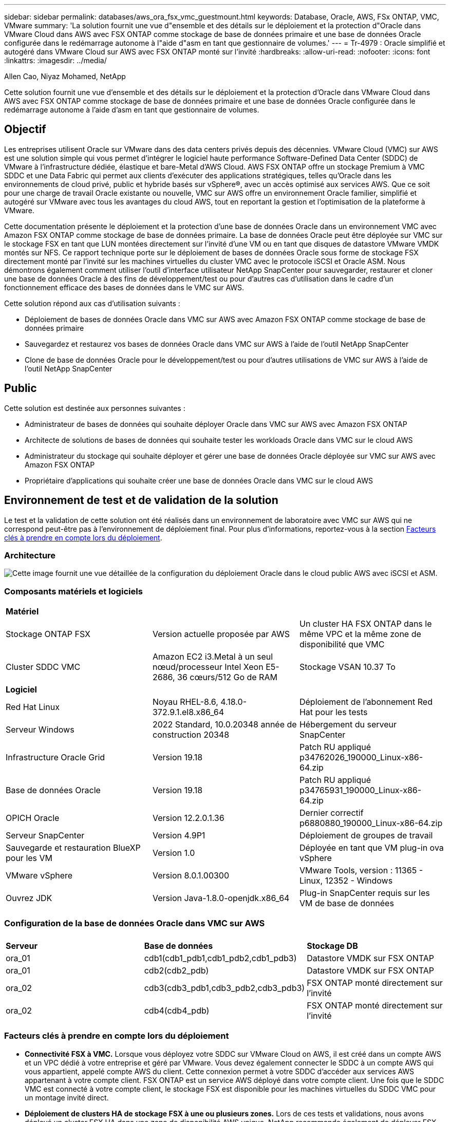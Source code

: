 ---
sidebar: sidebar 
permalink: databases/aws_ora_fsx_vmc_guestmount.html 
keywords: Database, Oracle, AWS, FSx ONTAP, VMC, VMware 
summary: 'La solution fournit une vue d"ensemble et des détails sur le déploiement et la protection d"Oracle dans VMware Cloud dans AWS avec FSX ONTAP comme stockage de base de données primaire et une base de données Oracle configurée dans le redémarrage autonome à l"aide d"asm en tant que gestionnaire de volumes.' 
---
= Tr-4979 : Oracle simplifié et autogéré dans VMware Cloud sur AWS avec FSX ONTAP monté sur l'invité
:hardbreaks:
:allow-uri-read: 
:nofooter: 
:icons: font
:linkattrs: 
:imagesdir: ../media/


Allen Cao, Niyaz Mohamed, NetApp

[role="lead"]
Cette solution fournit une vue d'ensemble et des détails sur le déploiement et la protection d'Oracle dans VMware Cloud dans AWS avec FSX ONTAP comme stockage de base de données primaire et une base de données Oracle configurée dans le redémarrage autonome à l'aide d'asm en tant que gestionnaire de volumes.



== Objectif

Les entreprises utilisent Oracle sur VMware dans des data centers privés depuis des décennies. VMware Cloud (VMC) sur AWS est une solution simple qui vous permet d'intégrer le logiciel haute performance Software-Defined Data Center (SDDC) de VMware à l'infrastructure dédiée, élastique et bare-Metal d'AWS Cloud. AWS FSX ONTAP offre un stockage Premium à VMC SDDC et une Data Fabric qui permet aux clients d'exécuter des applications stratégiques, telles qu'Oracle dans les environnements de cloud privé, public et hybride basés sur vSphere®, avec un accès optimisé aux services AWS. Que ce soit pour une charge de travail Oracle existante ou nouvelle, VMC sur AWS offre un environnement Oracle familier, simplifié et autogéré sur VMware avec tous les avantages du cloud AWS, tout en reportant la gestion et l'optimisation de la plateforme à VMware.

Cette documentation présente le déploiement et la protection d'une base de données Oracle dans un environnement VMC avec Amazon FSX ONTAP comme stockage de base de données primaire. La base de données Oracle peut être déployée sur VMC sur le stockage FSX en tant que LUN montées directement sur l'invité d'une VM ou en tant que disques de datastore VMware VMDK montés sur NFS. Ce rapport technique porte sur le déploiement de bases de données Oracle sous forme de stockage FSX directement monté par l'invité sur les machines virtuelles du cluster VMC avec le protocole iSCSI et Oracle ASM. Nous démontrons également comment utiliser l'outil d'interface utilisateur NetApp SnapCenter pour sauvegarder, restaurer et cloner une base de données Oracle à des fins de développement/test ou pour d'autres cas d'utilisation dans le cadre d'un fonctionnement efficace des bases de données dans le VMC sur AWS.

Cette solution répond aux cas d'utilisation suivants :

* Déploiement de bases de données Oracle dans VMC sur AWS avec Amazon FSX ONTAP comme stockage de base de données primaire
* Sauvegardez et restaurez vos bases de données Oracle dans VMC sur AWS à l'aide de l'outil NetApp SnapCenter
* Clone de base de données Oracle pour le développement/test ou pour d'autres utilisations de VMC sur AWS à l'aide de l'outil NetApp SnapCenter




== Public

Cette solution est destinée aux personnes suivantes :

* Administrateur de bases de données qui souhaite déployer Oracle dans VMC sur AWS avec Amazon FSX ONTAP
* Architecte de solutions de bases de données qui souhaite tester les workloads Oracle dans VMC sur le cloud AWS
* Administrateur du stockage qui souhaite déployer et gérer une base de données Oracle déployée sur VMC sur AWS avec Amazon FSX ONTAP
* Propriétaire d'applications qui souhaite créer une base de données Oracle dans VMC sur le cloud AWS




== Environnement de test et de validation de la solution

Le test et la validation de cette solution ont été réalisés dans un environnement de laboratoire avec VMC sur AWS qui ne correspond peut-être pas à l'environnement de déploiement final. Pour plus d'informations, reportez-vous à la section <<Facteurs clés à prendre en compte lors du déploiement>>.



=== Architecture

image:aws_ora_fsx_vmc_architecture.png["Cette image fournit une vue détaillée de la configuration du déploiement Oracle dans le cloud public AWS avec iSCSI et ASM."]



=== Composants matériels et logiciels

[cols="33%, 33%, 33%"]
|===


3+| *Matériel* 


| Stockage ONTAP FSX | Version actuelle proposée par AWS | Un cluster HA FSX ONTAP dans le même VPC et la même zone de disponibilité que VMC 


| Cluster SDDC VMC | Amazon EC2 i3.Metal à un seul nœud/processeur Intel Xeon E5-2686, 36 cœurs/512 Go de RAM | Stockage VSAN 10.37 To 


3+| *Logiciel* 


| Red Hat Linux | Noyau RHEL-8.6, 4.18.0-372.9.1.el8.x86_64 | Déploiement de l'abonnement Red Hat pour les tests 


| Serveur Windows | 2022 Standard, 10.0.20348 année de construction 20348 | Hébergement du serveur SnapCenter 


| Infrastructure Oracle Grid | Version 19.18 | Patch RU appliqué p34762026_190000_Linux-x86-64.zip 


| Base de données Oracle | Version 19.18 | Patch RU appliqué p34765931_190000_Linux-x86-64.zip 


| OPICH Oracle | Version 12.2.0.1.36 | Dernier correctif p6880880_190000_Linux-x86-64.zip 


| Serveur SnapCenter | Version 4.9P1 | Déploiement de groupes de travail 


| Sauvegarde et restauration BlueXP pour les VM | Version 1.0 | Déployée en tant que VM plug-in ova vSphere 


| VMware vSphere | Version 8.0.1.00300 | VMware Tools, version : 11365 - Linux, 12352 - Windows 


| Ouvrez JDK | Version Java-1.8.0-openjdk.x86_64 | Plug-in SnapCenter requis sur les VM de base de données 
|===


=== Configuration de la base de données Oracle dans VMC sur AWS

[cols="33%, 33%, 33%"]
|===


3+|  


| *Serveur* | *Base de données* | *Stockage DB* 


| ora_01 | cdb1(cdb1_pdb1,cdb1_pdb2,cdb1_pdb3) | Datastore VMDK sur FSX ONTAP 


| ora_01 | cdb2(cdb2_pdb) | Datastore VMDK sur FSX ONTAP 


| ora_02 | cdb3(cdb3_pdb1,cdb3_pdb2,cdb3_pdb3) | FSX ONTAP monté directement sur l'invité 


| ora_02 | cdb4(cdb4_pdb) | FSX ONTAP monté directement sur l'invité 
|===


=== Facteurs clés à prendre en compte lors du déploiement

* *Connectivité FSX à VMC.* Lorsque vous déployez votre SDDC sur VMware Cloud on AWS, il est créé dans un compte AWS et un VPC dédié à votre entreprise et géré par VMware. Vous devez également connecter le SDDC à un compte AWS qui vous appartient, appelé compte AWS du client. Cette connexion permet à votre SDDC d'accéder aux services AWS appartenant à votre compte client. FSX ONTAP est un service AWS déployé dans votre compte client. Une fois que le SDDC VMC est connecté à votre compte client, le stockage FSX est disponible pour les machines virtuelles du SDDC VMC pour un montage invité direct.
* *Déploiement de clusters HA de stockage FSX à une ou plusieurs zones.* Lors de ces tests et validations, nous avons déployé un cluster FSX HA dans une zone de disponibilité AWS unique. NetApp recommande également de déployer FSX ONTAP et VMware Cloud sur AWS dans la même zone de disponibilité pour améliorer les performances et éviter les frais de transfert de données entre les zones de disponibilité.
* *Dimensionnement du cluster de stockage FSX.* Un système de fichiers de stockage Amazon FSX ONTAP fournit jusqu'à 160,000 000 IOPS SSD brutes, un débit jusqu'à 4 Gbit/s et une capacité maximale de 192 Tio. Cependant, vous pouvez dimensionner le cluster en termes d'IOPS provisionnées, de débit et de limite du stockage (au moins 1,024 Gio) en fonction de vos besoins réels au moment du déploiement. La capacité peut être ajustée dynamiquement à la volée sans affecter la disponibilité des applications.
* *Disposition des données et des journaux Oracle.* Dans le cadre de nos tests et de nos validations, nous avons déployé deux groupes de disques ASM respectivement pour les données et les journaux. Au sein du groupe de disques ASM +DATA, nous avons provisionné quatre LUN dans un volume de données. Au sein du groupe de disques asm +LOGS, nous avons provisionné deux LUN dans un volume de journal. En général, plusieurs LUN disposées dans un volume Amazon FSX ONTAP améliorent les performances.
* *Configuration iSCSI.* les VM de base de données du SDDC VMC se connectent au stockage FSX avec le protocole iSCSI. Il est important d'évaluer les besoins en débit d'E/S maximal de la base de données Oracle en analysant soigneusement le rapport Oracle AWR afin de déterminer les besoins en termes d'application et de débit du trafic iSCSI. NetApp recommande également d'allouer quatre connexions iSCSI aux deux terminaux iSCSI FSX avec la configuration correcte des chemins d'accès multiples.
* *Niveau de redondance Oracle ASM à utiliser pour chaque groupe de disques Oracle ASM que vous créez.* comme FSX ONTAP met déjà en miroir le stockage au niveau du cluster FSX, vous devez utiliser la redondance externe, ce qui signifie que l'option ne permet pas à Oracle ASM de mettre en miroir le contenu du groupe de disques.
* *Sauvegarde de la base de données.* NetApp fournit une suite logicielle SnapCenter pour la sauvegarde, la restauration et le clonage de la base de données avec une interface utilisateur conviviale. NetApp recommande de mettre en œuvre cet outil de gestion afin de réaliser rapidement (moins d'une minute) des sauvegardes Snapshot, des restaurations rapides (en minutes) des bases de données et des clones de base de données.




== Déploiement de la solution

Les sections suivantes présentent des procédures détaillées pour le déploiement d'Oracle 19c dans VMC sur AWS avec stockage FSX ONTAP directement monté sur DB VM dans une configuration de redémarrage à nœud unique avec Oracle ASM comme gestionnaire de volumes de base de données.



=== Conditions préalables au déploiement

[%collapsible%open]
====
Le déploiement nécessite les conditions préalables suivantes.

. Un data Center Software-defined (SDDC) basé sur VMware Cloud on AWS a été créé. Pour obtenir des instructions détaillées sur la création d'un SDDC dans VMC, reportez-vous à la documentation VMware link:https://docs.vmware.com/en/VMware-Cloud-on-AWS/services/com.vmware.vmc-aws.getting-started/GUID-3D741363-F66A-4CF9-80EA-AA2866D1834E.html["Mise en route de VMware Cloud sur AWS"^]
. Un compte AWS a été configuré et les segments de réseau et de VPC nécessaires ont été créés dans votre compte AWS. Le compte AWS est lié à votre SDDC VMC.
. À partir de la console AWS EC2, déploiement de clusters haute disponibilité de stockage Amazon FSX ONTAP pour héberger les volumes de base de données Oracle. Si vous ne connaissez pas bien le déploiement du stockage FSX, consultez la documentation link:https://docs.aws.amazon.com/fsx/latest/ONTAPGuide/creating-file-systems.html["Création de systèmes de fichiers FSX ONTAP"^] pour obtenir des instructions détaillées.
. L'étape ci-dessus peut être effectuée à l'aide de la boîte à outils d'automatisation Terraform suivante, qui crée une instance EC2 en tant qu'hôte de secours pour SDDC dans l'accès VMC via SSH et un système de fichiers FSX. Lisez attentivement les instructions et modifiez les variables en fonction de votre environnement avant de les exécuter.
+
....
git clone https://github.com/NetApp-Automation/na_aws_fsx_ec2_deploy.git
....
. Créez des machines virtuelles dans VMware SDDC sur AWS pour héberger votre environnement Oracle à déployer dans VMC. Dans notre démonstration, nous avons créé deux VM Linux en tant que serveurs BDD Oracle, un serveur Windows pour le serveur SnapCenter et un serveur Linux en option en tant que contrôleur Ansible pour automatiser l'installation ou la configuration Oracle, le cas échéant. Voici un instantané de l'environnement de laboratoire pour la validation de la solution.
+
image:aws_ora_fsx_vmc_vm_08.png["Capture d'écran montrant l'environnement de test SDDC VMC."]

. NetApp fournit également plusieurs kits d'outils d'automatisation pour exécuter le déploiement et la configuration d'Oracle, le cas échéant. Reportez-vous à la section link:index.html["Kits d'outils d'automatisation DB"^] pour en savoir plus.



NOTE: Assurez-vous d'avoir alloué au moins 50G dans le volume racine d'Oracle VM afin de disposer d'un espace suffisant pour préparer les fichiers d'installation d'Oracle.

====


=== Configuration du noyau DB VM

[%collapsible%open]
====
Une fois les conditions requises provisionnées, connectez-vous à la machine virtuelle Oracle en tant qu'utilisateur admin via SSH et effectuez cette opération avec l'utilisateur root pour configurer le noyau Linux pour l'installation d'Oracle. Les fichiers d'installation Oracle peuvent être stockés dans un compartiment AWS S3 et transférés vers la machine virtuelle.

. Créez un répertoire de transfert `/tmp/archive` et définissez le `777` permission.
+
[source, cli]
----
mkdir /tmp/archive
----
+
[source, cli]
----
chmod 777 /tmp/archive
----
. Téléchargez et placez les fichiers d'installation binaires Oracle et les autres fichiers rpm requis sur le système `/tmp/archive` répertoire.
+
Voir la liste suivante des fichiers d'installation à indiquer dans `/tmp/archive` Sur la VM de la base de données.

+
....

[admin@ora_02 ~]$ ls -l /tmp/archive/
total 10539364
-rw-rw-r--. 1 admin  admin         19112 Oct  4 17:04 compat-libcap1-1.10-7.el7.x86_64.rpm
-rw-rw-r--. 1 admin  admin    3059705302 Oct  4 17:10 LINUX.X64_193000_db_home.zip
-rw-rw-r--. 1 admin  admin    2889184573 Oct  4 17:11 LINUX.X64_193000_grid_home.zip
-rw-rw-r--. 1 admin  admin        589145 Oct  4 17:04 netapp_linux_unified_host_utilities-7-1.x86_64.rpm
-rw-rw-r--. 1 admin  admin         31828 Oct  4 17:04 oracle-database-preinstall-19c-1.0-2.el8.x86_64.rpm
-rw-rw-r--. 1 admin  admin    2872741741 Oct  4 17:12 p34762026_190000_Linux-x86-64.zip
-rw-rw-r--. 1 admin  admin    1843577895 Oct  4 17:13 p34765931_190000_Linux-x86-64.zip
-rw-rw-r--. 1 admin  admin     124347218 Oct  4 17:13 p6880880_190000_Linux-x86-64.zip
-rw-rw-r--. 1 admin  admin        257136 Oct  4 17:04 policycoreutils-python-utils-2.9-9.el8.noarch.rpm
[admin@ora_02 ~]$

....
. Installez le RPM de préinstallation d'Oracle 19c, qui répond à la plupart des exigences de configuration du noyau.
+
[source, cli]
----
yum install /tmp/archive/oracle-database-preinstall-19c-1.0-2.el8.x86_64.rpm
----
. Téléchargez et installez les éléments manquants `compat-libcap1` Sous Linux 8.
+
[source, cli]
----
yum install /tmp/archive/compat-libcap1-1.10-7.el7.x86_64.rpm
----
. Depuis NetApp, téléchargez et installez les utilitaires d'hôtes NetApp.
+
[source, cli]
----
yum install /tmp/archive/netapp_linux_unified_host_utilities-7-1.x86_64.rpm
----
. Installer `policycoreutils-python-utils`.
+
[source, cli]
----
yum install /tmp/archive/policycoreutils-python-utils-2.9-9.el8.noarch.rpm
----
. Installez la version 1.8 du JDK ouvert.
+
[source, cli]
----
yum install java-1.8.0-openjdk.x86_64
----
. Installez les utilitaires d'initiateur iSCSI.
+
[source, cli]
----
yum install iscsi-initiator-utils
----
. Installez sg3_utils.
+
[source, cli]
----
yum install sg3_utils
----
. Installez device-mapper-multipath.
+
[source, cli]
----
yum install device-mapper-multipath
----
. Désactivez les hugepages transparentes dans le système actuel.
+
[source, cli]
----
echo never > /sys/kernel/mm/transparent_hugepage/enabled
----
+
[source, cli]
----
echo never > /sys/kernel/mm/transparent_hugepage/defrag
----
. Ajoutez les lignes suivantes dans `/etc/rc.local` pour désactiver `transparent_hugepage` après le redémarrage.
+
[source, cli]
----
vi /etc/rc.local
----
+
....
  # Disable transparent hugepages
          if test -f /sys/kernel/mm/transparent_hugepage/enabled; then
            echo never > /sys/kernel/mm/transparent_hugepage/enabled
          fi
          if test -f /sys/kernel/mm/transparent_hugepage/defrag; then
            echo never > /sys/kernel/mm/transparent_hugepage/defrag
          fi
....
. Désactivez selinux en changeant `SELINUX=enforcing` à `SELINUX=disabled`. Vous devez redémarrer l'hôte pour que la modification soit effective.
+
[source, cli]
----
vi /etc/sysconfig/selinux
----
. Ajoutez les lignes suivantes à `limit.conf` pour définir la limite du descripteur de fichier et la taille de la pile.
+
[source, cli]
----
vi /etc/security/limits.conf
----
+
....

*               hard    nofile          65536
*               soft    stack           10240
....
. Ajoutez un espace de swap à la VM de base de données si aucun espace de swap n'est configuré avec cette instruction : link:https://aws.amazon.com/premiumsupport/knowledge-center/ec2-memory-swap-file/["Comment allouer de la mémoire pour qu'elle fonctionne en tant qu'espace d'échange dans une instance Amazon EC2 en utilisant un fichier d'échange ?"^] La quantité exacte d'espace à ajouter dépend de la taille de la RAM jusqu'à 16 G.
. Changer `node.session.timeo.replacement_timeout` dans le `iscsi.conf` fichier de configuration de 120 à 5 secondes.
+
[source, cli]
----
vi /etc/iscsi/iscsid.conf
----
. Activez et démarrez le service iSCSI sur l'instance EC2.
+
[source, cli]
----
systemctl enable iscsid
----
+
[source, cli]
----
systemctl start iscsid
----
. Récupérez l'adresse de l'initiateur iSCSI à utiliser pour le mappage de LUN de base de données.
+
[source, cli]
----
cat /etc/iscsi/initiatorname.iscsi
----
. Ajoutez les groupes asm pour l'utilisateur de gestion asm (oracle).
+
[source, cli]
----
groupadd asmadmin
----
+
[source, cli]
----
groupadd asmdba
----
+
[source, cli]
----
groupadd asmoper
----
. Modifiez l'utilisateur oracle pour ajouter des groupes asm en tant que groupes secondaires (l'utilisateur oracle doit avoir été créé après l'installation du RPM de préinstallation d'Oracle).
+
[source, cli]
----
usermod -a -G asmadmin oracle
----
+
[source, cli]
----
usermod -a -G asmdba oracle
----
+
[source, cli]
----
usermod -a -G asmoper oracle
----
. Arrêtez et désactivez le pare-feu Linux s'il est actif.
+
[source, cli]
----
systemctl stop firewalld
----
+
[source, cli]
----
systemctl disable firewalld
----
. Activez le sudo sans mot de passe pour l'utilisateur admin en décotant les commentaires `# %wheel  ALL=(ALL)       NOPASSWD: ALL` ligne dans le fichier /etc/sudoers. Modifiez l'autorisation de fichier pour effectuer la modification.
+
[source, cli]
----
chmod 640 /etc/sudoers
----
+
[source, cli]
----
vi /etc/sudoers
----
+
[source, cli]
----
chmod 440 /etc/sudoers
----
. Redémarrez l'instance EC2.


====


=== Provisionnez et mappez les LUN FSX ONTAP vers la VM de base de données

[%collapsible%open]
====
Provisionnez trois volumes à partir de la ligne de commande en vous connectant au cluster FSX en tant qu'utilisateur fsxadmin via ssh et l'IP de gestion du cluster FSX. Créez des LUN au sein des volumes pour héberger les fichiers binaires, de données et de journaux de la base de données Oracle.

. Connectez-vous au cluster FSX via SSH en tant qu'utilisateur fsxadmin.
+
[source, cli]
----
ssh fsxadmin@10.49.0.74
----
. Exécutez la commande suivante pour créer un volume pour le binaire Oracle.
+
[source, cli]
----
vol create -volume ora_02_biny -aggregate aggr1 -size 50G -state online  -type RW -snapshot-policy none -tiering-policy snapshot-only
----
. Exécutez la commande suivante pour créer un volume pour les données Oracle.
+
[source, cli]
----
vol create -volume ora_02_data -aggregate aggr1 -size 100G -state online  -type RW -snapshot-policy none -tiering-policy snapshot-only
----
. Exécutez la commande suivante pour créer un volume pour les journaux Oracle.
+
[source, cli]
----
vol create -volume ora_02_logs -aggregate aggr1 -size 100G -state online  -type RW -snapshot-policy none -tiering-policy snapshot-only
----
. Validez les volumes créés.
+
[source, cli]
----
vol show ora*
----
+
Résultat de la commande :

+
....
FsxId0c00cec8dad373fd1::> vol show ora*
Vserver   Volume       Aggregate    State      Type       Size  Available Used%
--------- ------------ ------------ ---------- ---- ---------- ---------- -----
nim       ora_02_biny  aggr1        online     RW         50GB    22.98GB   51%
nim       ora_02_data  aggr1        online     RW        100GB    18.53GB   80%
nim       ora_02_logs  aggr1        online     RW         50GB     7.98GB   83%
....
. Créez une LUN binaire dans le volume binaire de la base de données.
+
[source, cli]
----
lun create -path /vol/ora_02_biny/ora_02_biny_01 -size 40G -ostype linux
----
. Créez des LUN de données au sein du volume de données de la base de données.
+
[source, cli]
----
lun create -path /vol/ora_02_data/ora_02_data_01 -size 20G -ostype linux
----
+
[source, cli]
----
lun create -path /vol/ora_02_data/ora_02_data_02 -size 20G -ostype linux
----
+
[source, cli]
----
lun create -path /vol/ora_02_data/ora_02_data_03 -size 20G -ostype linux
----
+
[source, cli]
----
lun create -path /vol/ora_02_data/ora_02_data_04 -size 20G -ostype linux
----
. Créez des LUN de journal dans le volume des journaux de base de données.
+
[source, cli]
----
lun create -path /vol/ora_02_logs/ora_02_logs_01 -size 40G -ostype linux
----
+
[source, cli]
----
lun create -path /vol/ora_02_logs/ora_02_logs_02 -size 40G -ostype linux
----
. Créez un groupe initiateur pour l'instance EC2 avec l'initiateur extrait de l'étape 14 de la configuration du noyau EC2 ci-dessus.
+
[source, cli]
----
igroup create -igroup ora_02 -protocol iscsi -ostype linux -initiator iqn.1994-05.com.redhat:f65fed7641c2
----
. Mappez les LUN sur le groupe initiateur créé ci-dessus. Incrémenter l'ID de LUN de manière séquentielle pour chaque LUN supplémentaire.
+
[source, cli]
----
lun map -path /vol/ora_02_biny/ora_02_biny_01 -igroup ora_02 -vserver svm_ora -lun-id 0
lun map -path /vol/ora_02_data/ora_02_data_01 -igroup ora_02 -vserver svm_ora -lun-id 1
lun map -path /vol/ora_02_data/ora_02_data_02 -igroup ora_02 -vserver svm_ora -lun-id 2
lun map -path /vol/ora_02_data/ora_02_data_03 -igroup ora_02 -vserver svm_ora -lun-id 3
lun map -path /vol/ora_02_data/ora_02_data_04 -igroup ora_02 -vserver svm_ora -lun-id 4
lun map -path /vol/ora_02_logs/ora_02_logs_01 -igroup ora_02 -vserver svm_ora -lun-id 5
lun map -path /vol/ora_02_logs/ora_02_logs_02 -igroup ora_02 -vserver svm_ora -lun-id 6
----
. Validez le mappage de LUN.
+
[source, cli]
----
mapping show
----
+
Cela devrait revenir :

+
....
FsxId0c00cec8dad373fd1::> mapping show
  (lun mapping show)
Vserver    Path                                      Igroup   LUN ID  Protocol
---------- ----------------------------------------  -------  ------  --------
nim        /vol/ora_02_biny/ora_02_u01_01            ora_02        0  iscsi
nim        /vol/ora_02_data/ora_02_u02_01            ora_02        1  iscsi
nim        /vol/ora_02_data/ora_02_u02_02            ora_02        2  iscsi
nim        /vol/ora_02_data/ora_02_u02_03            ora_02        3  iscsi
nim        /vol/ora_02_data/ora_02_u02_04            ora_02        4  iscsi
nim        /vol/ora_02_logs/ora_02_u03_01            ora_02        5  iscsi
nim        /vol/ora_02_logs/ora_02_u03_02            ora_02        6  iscsi
....


====


=== Configuration du stockage de la BD VM

[%collapsible%open]
====
Importez et configurez maintenant le stockage FSX ONTAP pour l'infrastructure de réseau Oracle et l'installation de base de données sur la machine virtuelle de base de données VMC.

. Connectez-vous à la VM de base de données via SSH en tant qu'utilisateur admin à l'aide de Putty à partir du serveur Jump de Windows.
. Découvrez les terminaux iSCSI FSX en utilisant l'une ou l'autre des adresses IP iSCSI du SVM. Modifiez l'adresse de votre portail spécifique à votre environnement.
+
[source, cli]
----
sudo iscsiadm iscsiadm --mode discovery --op update --type sendtargets --portal 10.49.0.12
----
. Établissez des sessions iSCSI en vous connectant à chaque cible.
+
[source, cli]
----
sudo iscsiadm --mode node -l all
----
+
Le résultat attendu de la commande est :

+
....
[ec2-user@ip-172-30-15-58 ~]$ sudo iscsiadm --mode node -l all
Logging in to [iface: default, target: iqn.1992-08.com.netapp:sn.1f795e65c74911edb785affbf0a2b26e:vs.3, portal: 10.49.0.12,3260]
Logging in to [iface: default, target: iqn.1992-08.com.netapp:sn.1f795e65c74911edb785affbf0a2b26e:vs.3, portal: 10.49.0.186,3260]
Login to [iface: default, target: iqn.1992-08.com.netapp:sn.1f795e65c74911edb785affbf0a2b26e:vs.3, portal: 10.49.0.12,3260] successful.
Login to [iface: default, target: iqn.1992-08.com.netapp:sn.1f795e65c74911edb785affbf0a2b26e:vs.3, portal: 10.49.0.186,3260] successful.
....
. Afficher et valider une liste de sessions iSCSI actives.
+
[source, cli]
----
sudo iscsiadm --mode session
----
+
Retournez les sessions iSCSI.

+
....
[ec2-user@ip-172-30-15-58 ~]$ sudo iscsiadm --mode session
tcp: [1] 10.49.0.186:3260,1028 iqn.1992-08.com.netapp:sn.545a38bf06ac11ee8503e395ab90d704:vs.3 (non-flash)
tcp: [2] 10.49.0.12:3260,1029 iqn.1992-08.com.netapp:sn.545a38bf06ac11ee8503e395ab90d704:vs.3 (non-flash)
....
. Vérifiez que les LUN ont été importées dans l'hôte.
+
[source, cli]
----
sudo sanlun lun show
----
+
Cette action renvoie une liste des LUN Oracle à partir de FSX.

+
....

[admin@ora_02 ~]$ sudo sanlun lun show
controller(7mode/E-Series)/                                                  device          host                  lun
vserver(cDOT/FlashRay)        lun-pathname                                   filename        adapter    protocol   size    product
-------------------------------------------------------------------------------------------------------------------------------
nim                           /vol/ora_02_logs/ora_02_u03_02                 /dev/sdo        host34     iSCSI      20g     cDOT
nim                           /vol/ora_02_logs/ora_02_u03_01                 /dev/sdn        host34     iSCSI      20g     cDOT
nim                           /vol/ora_02_data/ora_02_u02_04                 /dev/sdm        host34     iSCSI      20g     cDOT
nim                           /vol/ora_02_data/ora_02_u02_03                 /dev/sdl        host34     iSCSI      20g     cDOT
nim                           /vol/ora_02_data/ora_02_u02_02                 /dev/sdk        host34     iSCSI      20g     cDOT
nim                           /vol/ora_02_data/ora_02_u02_01                 /dev/sdj        host34     iSCSI      20g     cDOT
nim                           /vol/ora_02_biny/ora_02_u01_01                 /dev/sdi        host34     iSCSI      40g     cDOT
nim                           /vol/ora_02_logs/ora_02_u03_02                 /dev/sdh        host33     iSCSI      20g     cDOT
nim                           /vol/ora_02_logs/ora_02_u03_01                 /dev/sdg        host33     iSCSI      20g     cDOT
nim                           /vol/ora_02_data/ora_02_u02_04                 /dev/sdf        host33     iSCSI      20g     cDOT
nim                           /vol/ora_02_data/ora_02_u02_03                 /dev/sde        host33     iSCSI      20g     cDOT
nim                           /vol/ora_02_data/ora_02_u02_02                 /dev/sdd        host33     iSCSI      20g     cDOT
nim                           /vol/ora_02_data/ora_02_u02_01                 /dev/sdc        host33     iSCSI      20g     cDOT
nim                           /vol/ora_02_biny/ora_02_u01_01                 /dev/sdb        host33     iSCSI      40g     cDOT

....
. Configurer le `multipath.conf` fichier avec les entrées par défaut et liste noire suivantes.
+
[source, cli]
----
sudo vi /etc/multipath.conf
----
+
Ajouter les entrées suivantes :

+
....
defaults {
    find_multipaths yes
    user_friendly_names yes
}

blacklist {
    devnode "^(ram|raw|loop|fd|md|dm-|sr|scd|st)[0-9]*"
    devnode "^hd[a-z]"
    devnode "^cciss.*"
}
....
. Démarrez le service multivoie.
+
[source, cli]
----
sudo systemctl start multipathd
----
+
Les périphériques à chemins d'accès multiples apparaissent désormais dans le `/dev/mapper` répertoire.

+
....
[ec2-user@ip-172-30-15-58 ~]$ ls -l /dev/mapper
total 0
lrwxrwxrwx 1 root root       7 Mar 21 20:13 3600a09806c574235472455534e68512d -> ../dm-0
lrwxrwxrwx 1 root root       7 Mar 21 20:13 3600a09806c574235472455534e685141 -> ../dm-1
lrwxrwxrwx 1 root root       7 Mar 21 20:13 3600a09806c574235472455534e685142 -> ../dm-2
lrwxrwxrwx 1 root root       7 Mar 21 20:13 3600a09806c574235472455534e685143 -> ../dm-3
lrwxrwxrwx 1 root root       7 Mar 21 20:13 3600a09806c574235472455534e685144 -> ../dm-4
lrwxrwxrwx 1 root root       7 Mar 21 20:13 3600a09806c574235472455534e685145 -> ../dm-5
lrwxrwxrwx 1 root root       7 Mar 21 20:13 3600a09806c574235472455534e685146 -> ../dm-6
crw------- 1 root root 10, 236 Mar 21 18:19 control
....
. Connectez-vous au cluster FSX ONTAP en tant qu'utilisateur fsxadmin via SSH pour récupérer le numéro serial-hex de chaque LUN commençant par 6c574xxx..., le numéro HEX commence par 3600a0980, qui est l'ID du fournisseur AWS.
+
[source, cli]
----
lun show -fields serial-hex
----
+
et retournez comme suit :

+
....
FsxId02ad7bf3476b741df::> lun show -fields serial-hex
vserver path                            serial-hex
------- ------------------------------- ------------------------
svm_ora /vol/ora_02_biny/ora_02_biny_01 6c574235472455534e68512d
svm_ora /vol/ora_02_data/ora_02_data_01 6c574235472455534e685141
svm_ora /vol/ora_02_data/ora_02_data_02 6c574235472455534e685142
svm_ora /vol/ora_02_data/ora_02_data_03 6c574235472455534e685143
svm_ora /vol/ora_02_data/ora_02_data_04 6c574235472455534e685144
svm_ora /vol/ora_02_logs/ora_02_logs_01 6c574235472455534e685145
svm_ora /vol/ora_02_logs/ora_02_logs_02 6c574235472455534e685146
7 entries were displayed.
....
. Mettez à jour le `/dev/multipath.conf` fichier pour ajouter un nom convivial pour le périphérique à chemins d'accès multiples.
+
[source, cli]
----
sudo vi /etc/multipath.conf
----
+
avec les entrées suivantes :

+
....
multipaths {
        multipath {
                wwid            3600a09806c574235472455534e68512d
                alias           ora_02_biny_01
        }
        multipath {
                wwid            3600a09806c574235472455534e685141
                alias           ora_02_data_01
        }
        multipath {
                wwid            3600a09806c574235472455534e685142
                alias           ora_02_data_02
        }
        multipath {
                wwid            3600a09806c574235472455534e685143
                alias           ora_02_data_03
        }
        multipath {
                wwid            3600a09806c574235472455534e685144
                alias           ora_02_data_04
        }
        multipath {
                wwid            3600a09806c574235472455534e685145
                alias           ora_02_logs_01
        }
        multipath {
                wwid            3600a09806c574235472455534e685146
                alias           ora_02_logs_02
        }
}
....
. Redémarrez le service multivoie pour vérifier que les périphériques sous `/dev/mapper` Ont été modifiés en noms de LUN et non en ID HEX série.
+
[source, cli]
----
sudo systemctl restart multipathd
----
+
Fait `/dev/mapper` pour revenir comme suit :

+
....
[ec2-user@ip-172-30-15-58 ~]$ ls -l /dev/mapper
total 0
crw------- 1 root root 10, 236 Mar 21 18:19 control
lrwxrwxrwx 1 root root       7 Mar 21 20:41 ora_02_biny_01 -> ../dm-0
lrwxrwxrwx 1 root root       7 Mar 21 20:41 ora_02_data_01 -> ../dm-1
lrwxrwxrwx 1 root root       7 Mar 21 20:41 ora_02_data_02 -> ../dm-2
lrwxrwxrwx 1 root root       7 Mar 21 20:41 ora_02_data_03 -> ../dm-3
lrwxrwxrwx 1 root root       7 Mar 21 20:41 ora_02_data_04 -> ../dm-4
lrwxrwxrwx 1 root root       7 Mar 21 20:41 ora_02_logs_01 -> ../dm-5
lrwxrwxrwx 1 root root       7 Mar 21 20:41 ora_02_logs_02 -> ../dm-6
....
. Partitionnez la LUN binaire avec une seule partition principale.
+
[source, cli]
----
sudo fdisk /dev/mapper/ora_02_biny_01
----
. Formatez la LUN binaire partitionnée avec un système de fichiers XFS.
+
[source, cli]
----
sudo mkfs.xfs /dev/mapper/ora_02_biny_01p1
----
. Montez la LUN binaire sur `/u01`.
+
[source, cli]
----
sudo mkdir /u01
----
+
[source, cli]
----
sudo mount -t xfs /dev/mapper/ora_02_biny_01p1 /u01
----
. Changer `/u01` propriété du point de montage pour l'utilisateur oracle et son groupe principal associé.
+
[source, cli]
----
sudo chown oracle:oinstall /u01
----
. Recherchez l'UUI de la LUN binaire.
+
[source, cli]
----
sudo blkid /dev/mapper/ora_02_biny_01p1
----
. Ajoutez un point de montage à `/etc/fstab`.
+
[source, cli]
----
sudo vi /etc/fstab
----
+
Ajoutez la ligne suivante.

+
....
UUID=d89fb1c9-4f89-4de4-b4d9-17754036d11d       /u01    xfs     defaults,nofail 0       2
....
. En tant qu'utilisateur root, ajoutez la règle udev pour les périphériques Oracle.
+
[source, cli]
----
vi /etc/udev/rules.d/99-oracle-asmdevices.rules
----
+
Inclure les entrées suivantes :

+
....
ENV{DM_NAME}=="ora*", GROUP:="oinstall", OWNER:="oracle", MODE:="660"
....
. En tant qu'utilisateur root, rechargez les règles udev.
+
[source, cli]
----
udevadm control --reload-rules
----
. En tant qu'utilisateur root, déclenchez les règles udev.
+
[source, cli]
----
udevadm trigger
----
. En tant qu'utilisateur root, rechargez multipathd.
+
[source, cli]
----
systemctl restart multipathd
----
. Redémarrez l'hôte d'instance EC2.


====


=== Installation de l'infrastructure réseau Oracle

[%collapsible%open]
====
. Connectez-vous à la VM de base de données en tant qu'utilisateur admin via SSH et activez l'authentification par mot de passe en effectuant les opérations sans commentaire `PasswordAuthentication yes` puis commenter `PasswordAuthentication no`.
+
[source, cli]
----
sudo vi /etc/ssh/sshd_config
----
. Redémarrez le service sshd.
+
[source, cli]
----
sudo systemctl restart sshd
----
. Réinitialisez le mot de passe de l'utilisateur Oracle.
+
[source, cli]
----
sudo passwd oracle
----
. Connectez-vous en tant qu'utilisateur propriétaire du logiciel Oracle Restart (oracle). Créez un répertoire Oracle comme suit :
+
[source, cli]
----
mkdir -p /u01/app/oracle
----
+
[source, cli]
----
mkdir -p /u01/app/oraInventory
----
. Modifiez le paramètre d'autorisation de répertoire.
+
[source, cli]
----
chmod -R 775 /u01/app
----
. Créez un répertoire racine de grille et modifiez-le.
+
[source, cli]
----
mkdir -p /u01/app/oracle/product/19.0.0/grid
----
+
[source, cli]
----
cd /u01/app/oracle/product/19.0.0/grid
----
. Décompressez les fichiers d'installation de la grille.
+
[source, cli]
----
unzip -q /tmp/archive/LINUX.X64_193000_grid_home.zip
----
. Dans la page d'accueil de la grille, supprimez le `OPatch` répertoire.
+
[source, cli]
----
rm -rf OPatch
----
. À partir de la grille d'accueil, décompressez `p6880880_190000_Linux-x86-64.zip`.
+
[source, cli]
----
unzip -q /tmp/archive/p6880880_190000_Linux-x86-64.zip
----
. A partir de la page d'accueil de la grille, réviser `cv/admin/cvu_config`, supprimer et remplacer `CV_ASSUME_DISTID=OEL5` avec `CV_ASSUME_DISTID=OL7`.
+
[source, cli]
----
vi cv/admin/cvu_config
----
. Préparer un `gridsetup.rsp` pour une installation silencieuse et placez le fichier rsp dans le `/tmp/archive` répertoire. Le fichier rsp doit couvrir les sections A, B et G avec les informations suivantes :
+
....
INVENTORY_LOCATION=/u01/app/oraInventory
oracle.install.option=HA_CONFIG
ORACLE_BASE=/u01/app/oracle
oracle.install.asm.OSDBA=asmdba
oracle.install.asm.OSOPER=asmoper
oracle.install.asm.OSASM=asmadmin
oracle.install.asm.SYSASMPassword="SetPWD"
oracle.install.asm.diskGroup.name=DATA
oracle.install.asm.diskGroup.redundancy=EXTERNAL
oracle.install.asm.diskGroup.AUSize=4
oracle.install.asm.diskGroup.disks=/dev/mapper/ora_02_data_01,/dev/mapper/ora_02_data_02,/dev/mapper/ora_02_data_03,/dev/mapper/ora_02_data_04
oracle.install.asm.diskGroup.diskDiscoveryString=/dev/mapper/*
oracle.install.asm.monitorPassword="SetPWD"
oracle.install.asm.configureAFD=true
....
. Connectez-vous à l'instance EC2 en tant qu'utilisateur root et définissez-la `ORACLE_HOME` et `ORACLE_BASE`.
+
[source, cli]
----
export ORACLE_HOME=/u01/app/oracle/product/19.0.0/
----
+
[source, cli]
----
export ORACLE_BASE=/tmp
----
+
[source, cli]
----
cd /u01/app/oracle/product/19.0.0/grid/bin
----
. Initialiser les périphériques de disque pour une utilisation avec le pilote de filtre Oracle ASM.
+
[source, cli]
----
 ./asmcmd afd_label DATA01 /dev/mapper/ora_02_data_01 --init
----
+
[source, cli]
----
 ./asmcmd afd_label DATA02 /dev/mapper/ora_02_data_02 --init
----
+
[source, cli]
----
 ./asmcmd afd_label DATA03 /dev/mapper/ora_02_data_03 --init
----
+
[source, cli]
----
 ./asmcmd afd_label DATA04 /dev/mapper/ora_02_data_04 --init
----
+
[source, cli]
----
 ./asmcmd afd_label LOGS01 /dev/mapper/ora_02_logs_01 --init
----
+
[source, cli]
----
 ./asmcmd afd_label LOGS02 /dev/mapper/ora_02_logs_02 --init
----
. Installer `cvuqdisk-1.0.10-1.rpm`.
+
[source, cli]
----
rpm -ivh /u01/app/oracle/product/19.0.0/grid/cv/rpm/cvuqdisk-1.0.10-1.rpm
----
. Non défini `$ORACLE_BASE`.
+
[source, cli]
----
unset ORACLE_BASE
----
. Connectez-vous à l'instance EC2 en tant qu'utilisateur Oracle et extrayez le correctif dans `/tmp/archive` dossier.
+
[source, cli]
----
unzip -q /tmp/archive/p34762026_190000_Linux-x86-64.zip -d /tmp/archive
----
. Depuis GRID home /u01/app/oracle/product/19.0.0/grid et en tant qu'utilisateur oracle, lancez `gridSetup.sh` pour l'installation de l'infrastructure de grille.
+
[source, cli]
----
 ./gridSetup.sh -applyRU /tmp/archive/34762026/ -silent -responseFile /tmp/archive/gridsetup.rsp
----
. En tant qu'utilisateur root, exécutez le(s) script(s) suivant(s) :
+
[source, cli]
----
/u01/app/oraInventory/orainstRoot.sh
----
+
[source, cli]
----
/u01/app/oracle/product/19.0.0/grid/root.sh
----
. En tant qu'utilisateur root, rechargez le multipathd.
+
[source, cli]
----
systemctl restart multipathd
----
. En tant qu'utilisateur Oracle, exécutez la commande suivante pour terminer la configuration :
+
[source, cli]
----
/u01/app/oracle/product/19.0.0/grid/gridSetup.sh -executeConfigTools -responseFile /tmp/archive/gridsetup.rsp -silent
----
. En tant qu'utilisateur Oracle, créez le groupe de disques DES JOURNAUX.
+
[source, cli]
----
bin/asmca -silent -sysAsmPassword 'yourPWD' -asmsnmpPassword 'yourPWD' -createDiskGroup -diskGroupName LOGS -disk 'AFD:LOGS*' -redundancy EXTERNAL -au_size 4
----
. En tant qu'utilisateur Oracle, validez les services GRID après l'installation de la configuration.
+
[source, cli]
----
bin/crsctl stat res -t
----
+
....
[oracle@ora_02 grid]$ bin/crsctl stat res -t
--------------------------------------------------------------------------------
Name           Target  State        Server                   State details
--------------------------------------------------------------------------------
Local Resources
--------------------------------------------------------------------------------
ora.DATA.dg
               ONLINE  ONLINE       ora_02                   STABLE
ora.LISTENER.lsnr
               ONLINE  INTERMEDIATE ora_02                   Not All Endpoints Re
                                                             gistered,STABLE
ora.LOGS.dg
               ONLINE  ONLINE       ora_02                   STABLE
ora.asm
               ONLINE  ONLINE       ora_02                   Started,STABLE
ora.ons
               OFFLINE OFFLINE      ora_02                   STABLE
--------------------------------------------------------------------------------
Cluster Resources
--------------------------------------------------------------------------------
ora.cssd
      1        ONLINE  ONLINE       ora_02                   STABLE
ora.diskmon
      1        OFFLINE OFFLINE                               STABLE
ora.driver.afd
      1        ONLINE  ONLINE       ora_02                   STABLE
ora.evmd
      1        ONLINE  ONLINE       ora_02                   STABLE
--------------------------------------------------------------------------------
....
. État du pilote du filtre Valiate ASM.
+
....

[oracle@ora_02 grid]$ export ORACLE_HOME=/u01/app/oracle/product/19.0.0/grid
[oracle@ora_02 grid]$ export ORACLE_SID=+ASM
[oracle@ora_02 grid]$ export PATH=$PATH:$ORACLE_HOME/bin
[oracle@ora_02 grid]$ asmcmd
ASMCMD> lsdg
State    Type    Rebal  Sector  Logical_Sector  Block       AU  Total_MB  Free_MB  Req_mir_free_MB  Usable_file_MB  Offline_disks  Voting_files  Name
MOUNTED  EXTERN  N         512             512   4096  4194304     81920    81780                0           81780              0             N  DATA/
MOUNTED  EXTERN  N         512             512   4096  4194304     40960    40852                0           40852              0             N  LOGS/
ASMCMD> afd_state
ASMCMD-9526: The AFD state is 'LOADED' and filtering is 'ENABLED' on host 'ora_02'
ASMCMD> exit
[oracle@ora_02 grid]$

....
. Validez l'état du service HA.
+
....

[oracle@ora_02 bin]$ ./crsctl check has
CRS-4638: Oracle High Availability Services is online

....


====


=== Installation de la base de données Oracle

[%collapsible%open]
====
. Connectez-vous en tant qu'utilisateur Oracle et annulez la configuration `$ORACLE_HOME` et `$ORACLE_SID` s'il est défini.
+
[source, cli]
----
unset ORACLE_HOME
----
+
[source, cli]
----
unset ORACLE_SID
----
. Créez le répertoire racine de la base de données Oracle et remplacez-le par celui-ci.
+
[source, cli]
----
mkdir /u01/app/oracle/product/19.0.0/cdb3
----
+
[source, cli]
----
cd /u01/app/oracle/product/19.0.0/cdb3
----
. Décompressez les fichiers d'installation de la base de données Oracle.
+
[source, cli]
----
unzip -q /tmp/archive/LINUX.X64_193000_db_home.zip
----
. Dans la base de données d'accueil, supprimez le `OPatch` répertoire.
+
[source, cli]
----
rm -rf OPatch
----
. À partir de la base de données d'accueil, décompressez `p6880880_190000_Linux-x86-64.zip`.
+
[source, cli]
----
unzip -q /tmp/archive/p6880880_190000_Linux-x86-64.zip
----
. A partir de DB Home, réviser `cv/admin/cvu_config` et retirez le commentaire et remplacez `CV_ASSUME_DISTID=OEL5` avec `CV_ASSUME_DISTID=OL7`.
+
[source, cli]
----
vi cv/admin/cvu_config
----
. À partir du `/tmp/archive` Décompressez le correctif DB 19.18 RU.
+
[source, cli]
----
unzip -q /tmp/archive/p34765931_190000_Linux-x86-64.zip -d /tmp/archive
----
. Préparez le fichier rsp d'installation silencieuse DB dans `/tmp/archive/dbinstall.rsp` répertoire avec les valeurs suivantes :
+
....
oracle.install.option=INSTALL_DB_SWONLY
UNIX_GROUP_NAME=oinstall
INVENTORY_LOCATION=/u01/app/oraInventory
ORACLE_HOME=/u01/app/oracle/product/19.0.0/cdb3
ORACLE_BASE=/u01/app/oracle
oracle.install.db.InstallEdition=EE
oracle.install.db.OSDBA_GROUP=dba
oracle.install.db.OSOPER_GROUP=oper
oracle.install.db.OSBACKUPDBA_GROUP=oper
oracle.install.db.OSDGDBA_GROUP=dba
oracle.install.db.OSKMDBA_GROUP=dba
oracle.install.db.OSRACDBA_GROUP=dba
oracle.install.db.rootconfig.executeRootScript=false
....
. A partir de cdb3 home /u01/app/oracle/product/19.0.0/cdb3, exécutez l'installation silencieuse de la base de données logicielle uniquement.
+
[source, cli]
----
 ./runInstaller -applyRU /tmp/archive/34765931/ -silent -ignorePrereqFailure -responseFile /tmp/archive/dbinstall.rsp
----
. En tant qu'utilisateur root, exécutez le `root.sh` script après l'installation du logiciel uniquement.
+
[source, cli]
----
/u01/app/oracle/product/19.0.0/db1/root.sh
----
. En tant qu'utilisateur oracle, créez le `dbca.rsp` fichier avec les entrées suivantes :
+
....
gdbName=cdb3.demo.netapp.com
sid=cdb3
createAsContainerDatabase=true
numberOfPDBs=3
pdbName=cdb3_pdb
useLocalUndoForPDBs=true
pdbAdminPassword="yourPWD"
templateName=General_Purpose.dbc
sysPassword="yourPWD"
systemPassword="yourPWD"
dbsnmpPassword="yourPWD"
datafileDestination=+DATA
recoveryAreaDestination=+LOGS
storageType=ASM
diskGroupName=DATA
characterSet=AL32UTF8
nationalCharacterSet=AL16UTF16
listeners=LISTENER
databaseType=MULTIPURPOSE
automaticMemoryManagement=false
totalMemory=8192
....
. En tant qu'utilisateur oracle, lancez la création de base de données avec dbca.
+
[source, cli]
----
bin/dbca -silent -createDatabase -responseFile /tmp/archive/dbca.rsp
----
+
résultat :



....

Prepare for db operation
7% complete
Registering database with Oracle Restart
11% complete
Copying database files
33% complete
Creating and starting Oracle instance
35% complete
38% complete
42% complete
45% complete
48% complete
Completing Database Creation
53% complete
55% complete
56% complete
Creating Pluggable Databases
60% complete
64% complete
69% complete
78% complete
Executing Post Configuration Actions
100% complete
Database creation complete. For details check the logfiles at:
 /u01/app/oracle/cfgtoollogs/dbca/cdb3.
Database Information:
Global Database Name:cdb3.vmc.netapp.com
System Identifier(SID):cdb3
Look at the log file "/u01/app/oracle/cfgtoollogs/dbca/cdb3/cdb3.log" for further details.

....
. Répétez les mêmes procédures à partir de l'étape 2 pour créer une base de données de conteneur cdb4 dans un fichier séparé ORACLE_HOME /u01/app/oracle/product/19.0.0/cdb4 avec un seul PDB.
. En tant qu'utilisateur Oracle, validez les services Oracle Restart HA après la création de la base de données pour vous assurer que toutes les bases de données (cdb3, cdb4) sont enregistrées avec les services HA.
+
[source, cli]
----
/u01/app/oracle/product/19.0.0/grid/crsctl stat res -t
----
+
résultat :

+
....

[oracle@ora_02 bin]$ ./crsctl stat res -t
--------------------------------------------------------------------------------
Name           Target  State        Server                   State details
--------------------------------------------------------------------------------
Local Resources
--------------------------------------------------------------------------------
ora.DATA.dg
               ONLINE  ONLINE       ora_02                   STABLE
ora.LISTENER.lsnr
               ONLINE  INTERMEDIATE ora_02                   Not All Endpoints Re
                                                             gistered,STABLE
ora.LOGS.dg
               ONLINE  ONLINE       ora_02                   STABLE
ora.asm
               ONLINE  ONLINE       ora_02                   Started,STABLE
ora.ons
               OFFLINE OFFLINE      ora_02                   STABLE
--------------------------------------------------------------------------------
Cluster Resources
--------------------------------------------------------------------------------
ora.cdb3.db
      1        ONLINE  ONLINE       ora_02                   Open,HOME=/u01/app/o
                                                             racle/product/19.0.0
                                                             /cdb3,STABLE
ora.cdb4.db
      1        ONLINE  ONLINE       ora_02                   Open,HOME=/u01/app/o
                                                             racle/product/19.0.0
                                                             /cdb4,STABLE
ora.cssd
      1        ONLINE  ONLINE       ora_02                   STABLE
ora.diskmon
      1        OFFLINE OFFLINE                               STABLE
ora.driver.afd
      1        ONLINE  ONLINE       ora_02                   STABLE
ora.evmd
      1        ONLINE  ONLINE       ora_02                   STABLE
--------------------------------------------------------------------------------
....
. Définissez l'utilisateur Oracle `.bash_profile`.
+
[source, cli]
----
vi ~/.bash_profile
----
+
Ajouter les entrées suivantes :

+
....

export ORACLE_HOME=/u01/app/oracle/product/19.0.0/db3
export ORACLE_SID=db3
export PATH=$PATH:$ORACLE_HOME/bin
alias asm='export ORACLE_HOME=/u01/app/oracle/product/19.0.0/grid;export ORACLE_SID=+ASM;export PATH=$PATH:$ORACLE_HOME/bin'
alias cdb3='export ORACLE_HOME=/u01/app/oracle/product/19.0.0/cdb3;export ORACLE_SID=cdb3;export PATH=$PATH:$ORACLE_HOME/bin'
alias cdb4='export ORACLE_HOME=/u01/app/oracle/product/19.0.0/cdb4;export ORACLE_SID=cdb4;export PATH=$PATH:$ORACLE_HOME/bin'

....
. Validez le CDB/PDB créé pour cdb3.
+
[source, cli]
----
cdb3
----
+
....

[oracle@ora_02 ~]$ sqlplus / as sysdba

SQL*Plus: Release 19.0.0.0.0 - Production on Mon Oct 9 08:19:20 2023
Version 19.18.0.0.0

Copyright (c) 1982, 2022, Oracle.  All rights reserved.


Connected to:
Oracle Database 19c Enterprise Edition Release 19.0.0.0.0 - Production
Version 19.18.0.0.0

SQL> select name, open_mode from v$database;

NAME      OPEN_MODE
--------- --------------------
CDB3      READ WRITE

SQL> show pdbs

    CON_ID CON_NAME                       OPEN MODE  RESTRICTED
---------- ------------------------------ ---------- ----------
         2 PDB$SEED                       READ ONLY  NO
         3 CDB3_PDB1                      READ WRITE NO
         4 CDB3_PDB2                      READ WRITE NO
         5 CDB3_PDB3                      READ WRITE NO
SQL>

SQL> select name from v$datafile;

NAME
--------------------------------------------------------------------------------
+DATA/CDB3/DATAFILE/system.257.1149420273
+DATA/CDB3/DATAFILE/sysaux.258.1149420317
+DATA/CDB3/DATAFILE/undotbs1.259.1149420343
+DATA/CDB3/86B637B62FE07A65E053F706E80A27CA/DATAFILE/system.266.1149421085
+DATA/CDB3/86B637B62FE07A65E053F706E80A27CA/DATAFILE/sysaux.267.1149421085
+DATA/CDB3/DATAFILE/users.260.1149420343
+DATA/CDB3/86B637B62FE07A65E053F706E80A27CA/DATAFILE/undotbs1.268.1149421085
+DATA/CDB3/06FB206DF15ADEE8E065025056B66295/DATAFILE/system.272.1149422017
+DATA/CDB3/06FB206DF15ADEE8E065025056B66295/DATAFILE/sysaux.273.1149422017
+DATA/CDB3/06FB206DF15ADEE8E065025056B66295/DATAFILE/undotbs1.271.1149422017
+DATA/CDB3/06FB206DF15ADEE8E065025056B66295/DATAFILE/users.275.1149422033

NAME
--------------------------------------------------------------------------------
+DATA/CDB3/06FB21766256DF9AE065025056B66295/DATAFILE/system.277.1149422033
+DATA/CDB3/06FB21766256DF9AE065025056B66295/DATAFILE/sysaux.278.1149422033
+DATA/CDB3/06FB21766256DF9AE065025056B66295/DATAFILE/undotbs1.276.1149422033
+DATA/CDB3/06FB21766256DF9AE065025056B66295/DATAFILE/users.280.1149422049
+DATA/CDB3/06FB22629AC1DFD7E065025056B66295/DATAFILE/system.282.1149422049
+DATA/CDB3/06FB22629AC1DFD7E065025056B66295/DATAFILE/sysaux.283.1149422049
+DATA/CDB3/06FB22629AC1DFD7E065025056B66295/DATAFILE/undotbs1.281.1149422049
+DATA/CDB3/06FB22629AC1DFD7E065025056B66295/DATAFILE/users.285.1149422063

19 rows selected.

SQL>

....
. Validez le CDB/PDB créé pour cdb4.
+
[source, cli]
----
cdb4
----
+
....

[oracle@ora_02 ~]$ sqlplus / as sysdba

SQL*Plus: Release 19.0.0.0.0 - Production on Mon Oct 9 08:20:26 2023
Version 19.18.0.0.0

Copyright (c) 1982, 2022, Oracle.  All rights reserved.


Connected to:
Oracle Database 19c Enterprise Edition Release 19.0.0.0.0 - Production
Version 19.18.0.0.0

SQL> select name, open_mode from v$database;

NAME      OPEN_MODE
--------- --------------------
CDB4      READ WRITE

SQL> show pdbs

    CON_ID CON_NAME                       OPEN MODE  RESTRICTED
---------- ------------------------------ ---------- ----------
         2 PDB$SEED                       READ ONLY  NO
         3 CDB4_PDB                       READ WRITE NO
SQL>

SQL> select name from v$datafile;

NAME
--------------------------------------------------------------------------------
+DATA/CDB4/DATAFILE/system.286.1149424943
+DATA/CDB4/DATAFILE/sysaux.287.1149424989
+DATA/CDB4/DATAFILE/undotbs1.288.1149425015
+DATA/CDB4/86B637B62FE07A65E053F706E80A27CA/DATAFILE/system.295.1149425765
+DATA/CDB4/86B637B62FE07A65E053F706E80A27CA/DATAFILE/sysaux.296.1149425765
+DATA/CDB4/DATAFILE/users.289.1149425015
+DATA/CDB4/86B637B62FE07A65E053F706E80A27CA/DATAFILE/undotbs1.297.1149425765
+DATA/CDB4/06FC3070D5E12C23E065025056B66295/DATAFILE/system.301.1149426581
+DATA/CDB4/06FC3070D5E12C23E065025056B66295/DATAFILE/sysaux.302.1149426581
+DATA/CDB4/06FC3070D5E12C23E065025056B66295/DATAFILE/undotbs1.300.1149426581
+DATA/CDB4/06FC3070D5E12C23E065025056B66295/DATAFILE/users.304.1149426597

11 rows selected.

....
. Connectez-vous à chaque cdb en tant que sysdba avec sqlplus et définissez la taille de destination de la restauration de la base de données sur la taille du groupe de disques +LOGS pour les deux cdbs.
+
[source, cli]
----
alter system set db_recovery_file_dest_size = 40G scope=both;
----
. Connectez-vous à chaque cdb en tant que sysdba avec sqlplus et activez le mode journal d'archivage avec les jeux de commandes suivants dans l'ordre.
+
[source, cli]
----
sqlplus /as sysdba
----
+
[source, cli]
----
shutdown immediate;
----
+
[source, cli]
----
startup mount;
----
+
[source, cli]
----
alter database archivelog;
----
+
[source, cli]
----
alter database open;
----


Le déploiement de redémarrage d'Oracle 19c version 19.18 est terminé sur un stockage Amazon FSX ONTAP et une machine virtuelle de base de données VMC. Si vous le souhaitez, NetApp vous recommande de déplacer le fichier de contrôle Oracle et les fichiers journaux en ligne vers le groupe de disques +LOGS.

====


=== Sauvegarde, restauration et clonage Oracle avec SnapCenter



==== Configuration SnapCenter

[%collapsible%open]
====
SnapCenter s'appuie sur un plug-in côté hôte sur la machine virtuelle de base de données pour effectuer des activités de gestion de la protection des données intégrant la cohérence applicative. Pour plus d'informations sur le plug-in NetApp SnapCenter pour Oracle, reportez-vous à cette documentation link:https://docs.netapp.com/us-en/snapcenter/protect-sco/concept_what_you_can_do_with_the_snapcenter_plug_in_for_oracle_database.html["Quelles sont les possibilités possibles grâce au plug-in pour Oracle Database"^]. Vous trouverez ci-dessous des étapes générales de configuration de SnapCenter pour la sauvegarde, la restauration et le clonage de bases de données Oracle.

. Téléchargez la dernière version du logiciel SnapCenter sur le site de support NetApp : link:https://mysupport.netapp.com/site/downloads["Téléchargements de support NetApp"^].
. En tant qu'administrateur, installez le JDK Java le plus récent à partir de link:https://www.java.com/en/["Obtenir Java pour les applications de bureau"^] Sur l'hôte Windows du serveur SnapCenter.
+

NOTE: Si le serveur Windows est déployé dans un environnement de domaine, ajoutez un utilisateur de domaine au groupe d'administrateurs locaux du serveur SnapCenter et exécutez l'installation SnapCenter avec l'utilisateur de domaine.

. Connectez-vous à l'interface utilisateur SnapCenter via le port HTTPS 8846 en tant qu'utilisateur d'installation pour configurer SnapCenter pour Oracle.
. Mise à jour `Hypervisor Settings` dans les paramètres globaux.
+
image:aws_ora_fsx_vmc_snapctr_01.png["Capture d'écran montrant la configuration SnapCenter."]

. Créez des règles de sauvegarde de base de données Oracle. Dans l'idéal, créez une stratégie de sauvegarde de journal d'archivage distincte pour permettre des intervalles de sauvegarde plus fréquents afin de minimiser la perte de données en cas de panne.
+
image:aws_ora_fsx_vmc_snapctr_02.png["Capture d'écran montrant la configuration SnapCenter."]

. Ajouter un serveur de base de données `Credential` Pour l'accès SnapCenter à DB VM. Les informations d'identification doivent avoir le privilège sudo sur une machine virtuelle Linux ou un privilège d'administrateur sur une machine virtuelle Windows.
+
image:aws_ora_fsx_vmc_snapctr_03.png["Capture d'écran montrant la configuration SnapCenter."]

. Ajoutez le cluster de stockage FSX ONTAP à `Storage Systems` Avec IP de gestion de cluster et authentifié via l'ID utilisateur fsxadmin.
+
image:aws_ora_fsx_vmc_snapctr_04.png["Capture d'écran montrant la configuration SnapCenter."]

. Ajouter la machine virtuelle de base de données Oracle dans VMC à `Hosts` avec les informations d'identification du serveur créées à l'étape précédente 6.
+
image:aws_ora_fsx_vmc_snapctr_05.png["Capture d'écran montrant la configuration SnapCenter."]




NOTE: Assurez-vous que le nom du serveur SnapCenter peut être résolu sur l'adresse IP à partir de la VM DB et que le nom de la VM DB peut être résolu sur l'adresse IP à partir du serveur SnapCenter.

====


==== Sauvegarde de la base de données

[%collapsible%open]
====
SnapCenter exploite la copie Snapshot de volume FSX ONTAP pour une sauvegarde, une restauration ou un clonage de base de données beaucoup plus rapide qu'avec la méthodologie RMAN classique. Les snapshots sont cohérents au niveau des applications, car la base de données est placée en mode de sauvegarde Oracle avant un snapshot.

. À partir du `Resources` Toutes les bases de données de la machine virtuelle sont découvertes automatiquement après l'ajout de la machine virtuelle à SnapCenter. Initialement, l'état de la base de données s'affiche comme `Not protected`.
+
image:aws_ora_fsx_vmc_snapctr_06.png["Capture d'écran montrant la configuration SnapCenter."]

. Créez un groupe de ressources pour sauvegarder la base de données dans un regroupement logique tel que par DB VM, etc Dans cet exemple, nous avons créé un groupe ora_02_data pour effectuer une sauvegarde complète des bases de données en ligne pour toutes les bases de données sur VM ora_02. Le groupe de ressources ora_02_log effectue la sauvegarde des journaux archivés uniquement sur la machine virtuelle. La création d'un groupe de ressources définit également un programme d'exécution de la sauvegarde.
+
image:aws_ora_fsx_vmc_snapctr_07.png["Capture d'écran montrant la configuration SnapCenter."]

. La sauvegarde du groupe de ressources peut également être déclenchée manuellement en cliquant sur `Back up Now` et l'exécution de la sauvegarde avec la stratégie définie dans le groupe de ressources.
+
image:aws_ora_fsx_vmc_snapctr_08.png["Capture d'écran montrant la configuration SnapCenter."]

. La procédure de sauvegarde peut être surveillée sur le `Monitor` en cliquant sur le travail en cours.
+
image:aws_ora_fsx_vmc_snapctr_09.png["Capture d'écran montrant la configuration SnapCenter."]

. Après une sauvegarde réussie, l'état de la base de données indique l'état de la tâche et l'heure de sauvegarde la plus récente.
+
image:aws_ora_fsx_vmc_snapctr_10.png["Capture d'écran montrant la configuration SnapCenter."]

. Cliquez sur base de données pour consulter les jeux de sauvegarde de chaque base de données.
+
image:aws_ora_fsx_vmc_snapctr_11.png["Capture d'écran montrant la configuration SnapCenter."]



====


==== Restauration de la base de données

[%collapsible%open]
====
SnapCenter propose un certain nombre d'options de restauration et de récupération pour les bases de données Oracle à partir de la sauvegarde de snapshots. Dans cet exemple, nous démontrons une restauration à un point dans le temps pour récupérer une table supprimée par erreur. Sur la machine virtuelle ora_02, deux bases de données cdb3, cdb4 partagent les mêmes groupes de disques +DATA et +LOGS. La restauration d'une base de données n'a aucun impact sur la disponibilité de l'autre base de données.

. Tout d'abord, créez une table de test et insérez une ligne dans la table pour valider une restauration à un point dans le temps.
+
....

[oracle@ora_02 ~]$ sqlplus / as sysdba

SQL*Plus: Release 19.0.0.0.0 - Production on Fri Oct 6 14:15:21 2023
Version 19.18.0.0.0

Copyright (c) 1982, 2022, Oracle.  All rights reserved.


Connected to:
Oracle Database 19c Enterprise Edition Release 19.0.0.0.0 - Production
Version 19.18.0.0.0

SQL> select name, open_mode from v$database;

NAME      OPEN_MODE
--------- --------------------
CDB3      READ WRITE

SQL> show pdbs

    CON_ID CON_NAME                       OPEN MODE  RESTRICTED
---------- ------------------------------ ---------- ----------
         2 PDB$SEED                       READ ONLY  NO
         3 CDB3_PDB1                      READ WRITE NO
         4 CDB3_PDB2                      READ WRITE NO
         5 CDB3_PDB3                      READ WRITE NO
SQL>


SQL> alter session set container=cdb3_pdb1;

Session altered.

SQL> create table test (id integer, dt timestamp, event varchar(100));

Table created.

SQL> insert into test values(1, sysdate, 'test oracle recovery on guest mounted fsx storage to VMC guest vm ora_02');

1 row created.

SQL> commit;

Commit complete.

SQL> select * from test;

        ID
----------
DT
---------------------------------------------------------------------------
EVENT
--------------------------------------------------------------------------------
         1
06-OCT-23 03.18.24.000000 PM
test oracle recovery on guest mounted fsx storage to VMC guest vm ora_02


SQL> select current_timestamp from dual;

CURRENT_TIMESTAMP
---------------------------------------------------------------------------
06-OCT-23 03.18.53.996678 PM -07:00

....
. Nous exécutons manuellement une sauvegarde Snapshot à partir de SnapCenter. Déposez ensuite la table.
+
....

SQL> drop table test;

Table dropped.

SQL> commit;

Commit complete.

SQL> select current_timestamp from dual;

CURRENT_TIMESTAMP
---------------------------------------------------------------------------
06-OCT-23 03.26.30.169456 PM -07:00

SQL> select * from test;
select * from test
              *
ERROR at line 1:
ORA-00942: table or view does not exist

....
. A partir du jeu de sauvegarde créé à partir de la dernière étape, notez le numéro SCN de la sauvegarde du journal. Cliquez sur `Restore` pour lancer le workflow de restauration/restauration.
+
image:aws_ora_fsx_vmc_snapctr_12.png["Capture d'écran montrant la configuration SnapCenter."]

. Choisissez la portée de la restauration.
+
image:aws_ora_fsx_vmc_snapctr_13.png["Capture d'écran montrant la configuration SnapCenter."]

. Choisissez l'étendue de la récupération jusqu'au SCN du journal à partir de la dernière sauvegarde complète de la base de données.
+
image:aws_ora_fsx_vmc_snapctr_14.png["Capture d'écran montrant la configuration SnapCenter."]

. Spécifiez les pré-scripts facultatifs à exécuter.
+
image:aws_ora_fsx_vmc_snapctr_15.png["Capture d'écran montrant la configuration SnapCenter."]

. Spécifiez tout script après exécution facultatif.
+
image:aws_ora_fsx_vmc_snapctr_16.png["Capture d'écran montrant la configuration SnapCenter."]

. Envoyez un rapport de travail si vous le souhaitez.
+
image:aws_ora_fsx_vmc_snapctr_17.png["Capture d'écran montrant la configuration SnapCenter."]

. Passez en revue le résumé et cliquez sur `Finish` pour lancer la restauration et la récupération.
+
image:aws_ora_fsx_vmc_snapctr_18.png["Capture d'écran montrant la configuration SnapCenter."]

. Dans le contrôle grille de redémarrage d'Oracle, nous constatons que, alors que cdb3 est en cours de restauration et que cdb4 de récupération est en ligne et disponible.
+
image:aws_ora_fsx_vmc_snapctr_19.png["Capture d'écran montrant la configuration SnapCenter."]

. De `Monitor` ouvrez le travail pour vérifier les détails.
+
image:aws_ora_fsx_vmc_snapctr_20.png["Capture d'écran montrant la configuration SnapCenter."]

. À partir de la VM ora_02 de la base de données, vérifiez que la table supprimée est restaurée après une restauration réussie.
+
....

[oracle@ora_02 bin]$ sqlplus / as sysdba

SQL*Plus: Release 19.0.0.0.0 - Production on Fri Oct 6 17:01:28 2023
Version 19.18.0.0.0

Copyright (c) 1982, 2022, Oracle.  All rights reserved.


Connected to:
Oracle Database 19c Enterprise Edition Release 19.0.0.0.0 - Production
Version 19.18.0.0.0

SQL> select name, open_mode from v$database;

NAME      OPEN_MODE
--------- --------------------
CDB3      READ WRITE

SQL> show pdbs

    CON_ID CON_NAME                       OPEN MODE  RESTRICTED
---------- ------------------------------ ---------- ----------
         2 PDB$SEED                       READ ONLY  NO
         3 CDB3_PDB1                      READ WRITE NO
         4 CDB3_PDB2                      READ WRITE NO
         5 CDB3_PDB3                      READ WRITE NO
SQL> alter session set container=CDB3_PDB1;

Session altered.

SQL> select * from test;

        ID
----------
DT
---------------------------------------------------------------------------
EVENT
--------------------------------------------------------------------------------
         1
06-OCT-23 03.18.24.000000 PM
test oracle recovery on guest mounted fsx storage to VMC guest vm ora_02


SQL> select current_timestamp from dual;

CURRENT_TIMESTAMP
---------------------------------------------------------------------------
06-OCT-23 05.02.20.382702 PM -07:00

SQL>

....


====


==== Clone de base de données

[%collapsible%open]
====
Dans cet exemple, les mêmes jeux de sauvegarde sont utilisés pour cloner une base de données sur la même machine virtuelle dans un RÉPERTOIRE ORACLE_HOME différent. Les procédures s'appliquent également au clonage d'une base de données de la sauvegarde sur une machine virtuelle séparée dans VMC, si nécessaire.

. Ouvrez la liste de sauvegarde cdb3 de la base de données. Dans une sauvegarde de données de votre choix, cliquez sur `Clone` pour lancer le flux de travail de clonage de base de données.
+
image:aws_ora_fsx_vmc_snapctr_21.png["Capture d'écran montrant la configuration SnapCenter."]

. Nommer le SID de la base de données clone.
+
image:aws_ora_fsx_vmc_snapctr_22.png["Capture d'écran montrant la configuration SnapCenter."]

. Sélectionnez une machine virtuelle dans VMC comme hôte de base de données cible. Une version Oracle identique doit avoir été installée et configurée sur l'hôte.
+
image:aws_ora_fsx_vmc_snapctr_23.png["Capture d'écran montrant la configuration SnapCenter."]

. Sélectionnez le RÉPERTOIRE ORACLE_HOME, l'utilisateur et le groupe appropriés sur l'hôte cible. Conserver les informations d'identification par défaut.
+
image:aws_ora_fsx_vmc_snapctr_24.png["Capture d'écran montrant la configuration SnapCenter."]

. Modifiez les paramètres de la base de données de clonage pour répondre aux exigences de configuration ou de ressources de la base de données de clonage.
+
image:aws_ora_fsx_vmc_snapctr_25.png["Capture d'écran montrant la configuration SnapCenter."]

. Choisir la portée de la restauration. `Until Cancel` récupère le clone jusqu'au dernier fichier journal disponible dans le jeu de sauvegarde.
+
image:aws_ora_fsx_vmc_snapctr_26.png["Capture d'écran montrant la configuration SnapCenter."]

. Passez en revue le récapitulatif et lancez la tâche de clonage.
+
image:aws_ora_fsx_vmc_snapctr_27.png["Capture d'écran montrant la configuration SnapCenter."]

. Surveiller l'exécution de la tâche de clonage à partir de `Monitor` onglet.
+
image:aws_ora_fsx_vmc_snapctr_28.png["Capture d'écran montrant la configuration SnapCenter."]

. La base de données clonée est immédiatement enregistrée dans SnapCenter.
+
image:aws_ora_fsx_vmc_snapctr_29.png["Capture d'écran montrant la configuration SnapCenter."]

. À partir de DB VM ora_02, la base de données clonée est également enregistrée dans le contrôle de grille de redémarrage d'Oracle et la table de test supprimée est récupérée dans la base de données clonée cdb3tst, comme indiqué ci-dessous.
+
....

[oracle@ora_02 ~]$ /u01/app/oracle/product/19.0.0/grid/bin/crsctl stat res -t
--------------------------------------------------------------------------------
Name           Target  State        Server                   State details
--------------------------------------------------------------------------------
Local Resources
--------------------------------------------------------------------------------
ora.DATA.dg
               ONLINE  ONLINE       ora_02                   STABLE
ora.LISTENER.lsnr
               ONLINE  INTERMEDIATE ora_02                   Not All Endpoints Re
                                                             gistered,STABLE
ora.LOGS.dg
               ONLINE  ONLINE       ora_02                   STABLE
ora.SC_2090922_CDB3TST.dg
               ONLINE  ONLINE       ora_02                   STABLE
ora.asm
               ONLINE  ONLINE       ora_02                   Started,STABLE
ora.ons
               OFFLINE OFFLINE      ora_02                   STABLE
--------------------------------------------------------------------------------
Cluster Resources
--------------------------------------------------------------------------------
ora.cdb3.db
      1        ONLINE  ONLINE       ora_02                   Open,HOME=/u01/app/o
                                                             racle/product/19.0.0
                                                             /cdb3,STABLE
ora.cdb3tst.db
      1        ONLINE  ONLINE       ora_02                   Open,HOME=/u01/app/o
                                                             racle/product/19.0.0
                                                             /cdb4,STABLE
ora.cdb4.db
      1        ONLINE  ONLINE       ora_02                   Open,HOME=/u01/app/o
                                                             racle/product/19.0.0
                                                             /cdb4,STABLE
ora.cssd
      1        ONLINE  ONLINE       ora_02                   STABLE
ora.diskmon
      1        OFFLINE OFFLINE                               STABLE
ora.driver.afd
      1        ONLINE  ONLINE       ora_02                   STABLE
ora.evmd
      1        ONLINE  ONLINE       ora_02                   STABLE
--------------------------------------------------------------------------------

[oracle@ora_02 ~]$ export ORACLE_HOME=/u01/app/oracle/product/19.0.0/cdb4
[oracle@ora_02 ~]$ export ORACLE_SID=cdb3tst
[oracle@ora_02 ~]$ sqlplus / as sysdba

SQL*Plus: Release 19.0.0.0.0 - Production on Sat Oct 7 08:04:51 2023
Version 19.18.0.0.0

Copyright (c) 1982, 2022, Oracle.  All rights reserved.


Connected to:
Oracle Database 19c Enterprise Edition Release 19.0.0.0.0 - Production
Version 19.18.0.0.0

SQL> select name, open_mode from v$database;

NAME      OPEN_MODE
--------- --------------------
CDB3TST   READ WRITE

SQL> show pdbs

    CON_ID CON_NAME                       OPEN MODE  RESTRICTED
---------- ------------------------------ ---------- ----------
         2 PDB$SEED                       READ ONLY  NO
         3 CDB3_PDB1                      READ WRITE NO
         4 CDB3_PDB2                      READ WRITE NO
         5 CDB3_PDB3                      READ WRITE NO
SQL> alter session set container=CDB3_PDB1;

Session altered.

SQL> select * from test;

        ID
----------
DT
---------------------------------------------------------------------------
EVENT
--------------------------------------------------------------------------------
         1
06-OCT-23 03.18.24.000000 PM
test oracle recovery on guest mounted fsx storage to VMC guest vm ora_02


SQL>

....


Cette étape complète la démonstration de la sauvegarde, de la restauration et du clonage SnapCenter de la base de données Oracle dans VMC SDDC sur AWS.

====


== Où trouver des informations complémentaires

Pour en savoir plus sur les informations fournies dans ce document, consultez ces documents et/ou sites web :

* Documentation VMware Cloud on AWS
+
link:https://docs.vmware.com/en/VMware-Cloud-on-AWS/index.html["https://docs.vmware.com/en/VMware-Cloud-on-AWS/index.html"^]

* Installation d'Oracle Grid Infrastructure pour un serveur autonome avec une nouvelle installation de base de données
+
link:https://docs.oracle.com/en/database/oracle/oracle-database/19/ladbi/installing-oracle-grid-infrastructure-for-a-standalone-server-with-a-new-database-installation.html#GUID-0B1CEE8C-C893-46AA-8A6A-7B5FAAEC72B3["https://docs.oracle.com/en/database/oracle/oracle-database/19/ladbi/installing-oracle-grid-infrastructure-for-a-standalone-server-with-a-new-database-installation.html#GUID-0B1CEE8C-C893-46AA-8A6A-7B5FAAEC72B3"^]

* Installation et configuration d'Oracle Database à l'aide des fichiers réponses
+
link:https://docs.oracle.com/en/database/oracle/oracle-database/19/ladbi/installing-and-configuring-oracle-database-using-response-files.html#GUID-D53355E9-E901-4224-9A2A-B882070EDDF7["https://docs.oracle.com/en/database/oracle/oracle-database/19/ladbi/installing-and-configuring-oracle-database-using-response-files.html#GUID-D53355E9-E901-4224-9A2A-B882070EDDF7"^]

* Amazon FSX ONTAP
+
link:https://aws.amazon.com/fsx/netapp-ontap/["https://aws.amazon.com/fsx/netapp-ontap/"^]


